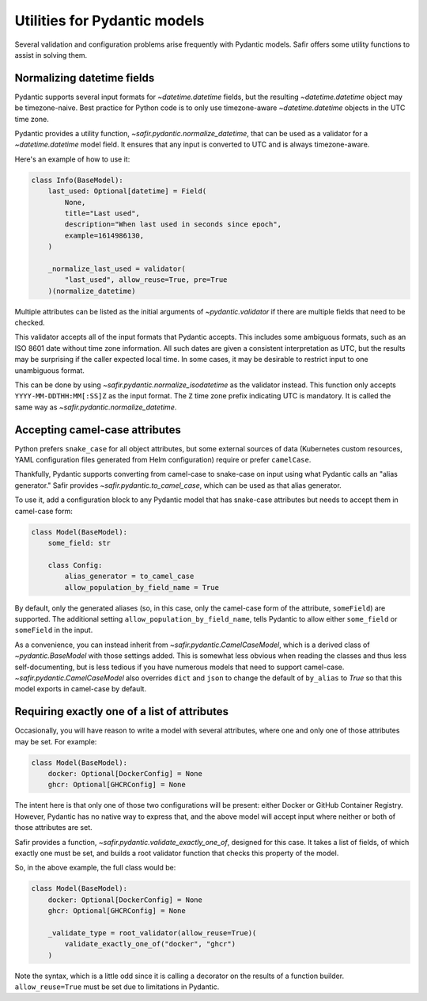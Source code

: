 #############################
Utilities for Pydantic models
#############################

Several validation and configuration problems arise frequently with Pydantic models.
Safir offers some utility functions to assist in solving them.

.. _pydantic-datetime:

Normalizing datetime fields
===========================

Pydantic supports several input formats for `~datetime.datetime` fields, but the resulting `~datetime.datetime` object may be timezone-naive.
Best practice for Python code is to only use timezone-aware `~datetime.datetime` objects in the UTC time zone.

Pydantic provides a utility function, `~safir.pydantic.normalize_datetime`, that can be used as a validator for a `~datetime.datetime` model field.
It ensures that any input is converted to UTC and is always timezone-aware.

Here's an example of how to use it:

.. code-block:: python

   class Info(BaseModel):
       last_used: Optional[datetime] = Field(
           None,
           title="Last used",
           description="When last used in seconds since epoch",
           example=1614986130,
       )

       _normalize_last_used = validator(
           "last_used", allow_reuse=True, pre=True
       )(normalize_datetime)

Multiple attributes can be listed as the initial arguments of `~pydantic.validator` if there are multiple fields that need to be checked.

This validator accepts all of the input formats that Pydantic accepts.
This includes some ambiguous formats, such as an ISO 8601 date without time zone information.
All such dates are given a consistent interpretation as UTC, but the results may be surprising if the caller expected local time.
In some cases, it may be desirable to restrict input to one unambiguous format.

This can be done by using `~safir.pydantic.normalize_isodatetime` as the validator instead.
This function only accepts ``YYYY-MM-DDTHH:MM[:SS]Z`` as the input format.
The ``Z`` time zone prefix indicating UTC is mandatory.
It is called the same way as `~safir.pydantic.normalize_datetime`.

Accepting camel-case attributes
===============================

Python prefers ``snake_case`` for all object attributes, but some external sources of data (Kubernetes custom resources, YAML configuration files generated from Helm configuration) require or prefer ``camelCase``.

Thankfully, Pydantic supports converting from camel-case to snake-case on input using what Pydantic calls an "alias generator."
Safir provides `~safir.pydantic.to_camel_case`, which can be used as that alias generator.

To use it, add a configuration block to any Pydantic model that has snake-case attributes but needs to accept them in camel-case form:

.. code-block:: python

   class Model(BaseModel):
       some_field: str

       class Config:
           alias_generator = to_camel_case
           allow_population_by_field_name = True

By default, only the generated aliases (so, in this case, only the camel-case form of the attribute, ``someField``) are supported.
The additional setting ``allow_population_by_field_name``, tells Pydantic to allow either ``some_field`` or ``someField`` in the input.

As a convenience, you can instead inherit from `~safir.pydantic.CamelCaseModel`, which is a derived class of `~pydantic.BaseModel` with those settings added.
This is somewhat less obvious when reading the classes and thus less self-documenting, but is less tedious if you have numerous models that need to support camel-case.
`~safir.pydantic.CamelCaseModel` also overrides ``dict`` and ``json`` to change the default of ``by_alias`` to `True` so that this model exports in camel-case by default.

Requiring exactly one of a list of attributes
=============================================

Occasionally, you will have reason to write a model with several attributes, where one and only one of those attributes may be set.
For example:

.. code-block:: python

   class Model(BaseModel):
       docker: Optional[DockerConfig] = None
       ghcr: Optional[GHCRConfig] = None

The intent here is that only one of those two configurations will be present: either Docker or GitHub Container Registry.
However, Pydantic has no native way to express that, and the above model will accept input where neither or both of those attributes are set.

Safir provides a function, `~safir.pydantic.validate_exactly_one_of`, designed for this case.
It takes a list of fields, of which exactly one must be set, and builds a root validator function that checks this property of the model.

So, in the above example, the full class would be:

.. code-block:: python

   class Model(BaseModel):
       docker: Optional[DockerConfig] = None
       ghcr: Optional[GHCRConfig] = None

       _validate_type = root_validator(allow_reuse=True)(
           validate_exactly_one_of("docker", "ghcr")
       )

Note the syntax, which is a little odd since it is calling a decorator on the results of a function builder.
``allow_reuse=True`` must be set due to limitations in Pydantic.
